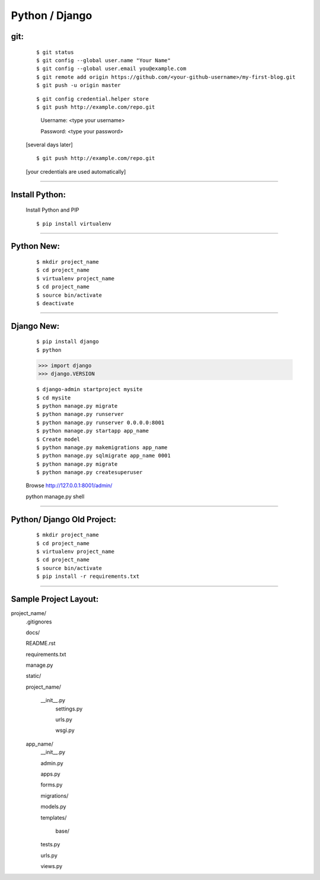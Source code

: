 ===============
Python / Django
===============

git:
----
    ::

    $ git status
    $ git config --global user.name "Your Name"
    $ git config --global user.email you@example.com
    $ git remote add origin https://github.com/<your-github-username>/my-first-blog.git
    $ git push -u origin master


    ::

    $ git config credential.helper store
    $ git push http://example.com/repo.git

        Username: <type your username>

        Password: <type your password>
    
    
    [several days later]
    
    ::

    $ git push http://example.com/repo.git
    
    [your credentials are used automatically]


===============


Install Python:
---------------
    Install Python and PIP
    ::
    
    $ pip install virtualenv


===============


Python New:
-----------

    ::

    $ mkdir project_name
    $ cd project_name
    $ virtualenv project_name
    $ cd project_name
    $ source bin/activate
    $ deactivate


===============


Django New:
-----------
    ::
    
    $ pip install django
    $ python
    
    >>> import django
    >>> django.VERSION
    
    ::

    $ django-admin startproject mysite
    $ cd mysite
    $ python manage.py migrate
    $ python manage.py runserver
    $ python manage.py runserver 0.0.0.0:8001
    $ python manage.py startapp app_name
    $ Create model
    $ python manage.py makemigrations app_name
    $ python manage.py sqlmigrate app_name 0001
    $ python manage.py migrate
    $ python manage.py createsuperuser
    
    Browse http://127.0.0.1:8001/admin/



    ::

    python manage.py shell




===============


Python/ Django Old Project:
---------------------------
    ::
    
    $ mkdir project_name
    $ cd project_name
    $ virtualenv project_name
    $ cd project_name
    $ source bin/activate
    $ pip install -r requirements.txt


===============


Sample Project Layout:
----------------------
project_name/
    .gitignores

    docs/

    README.rst

    requirements.txt

    manage.py

    static/

    project_name/

        __init__.py
        	settings.py

        	urls.py

        	wsgi.py

    app_name/
    	__init__.py

    	admin.py

    	apps.py

    	forms.py

    	migrations/

    	models.py

    	templates/

    		base/

    	tests.py

    	urls.py

    	views.py